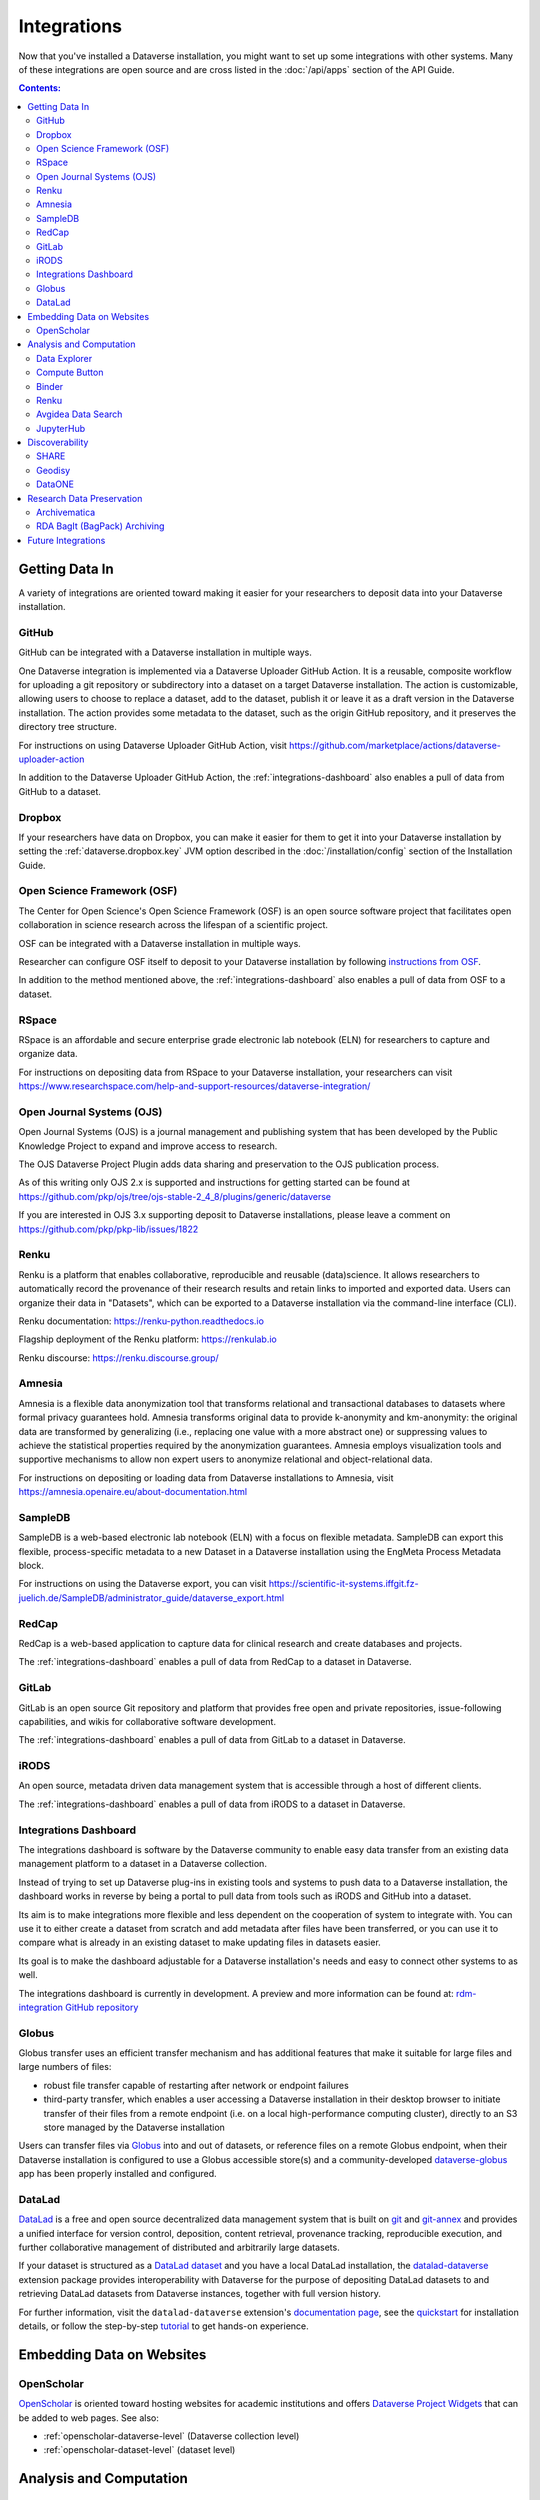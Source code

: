 Integrations
============

Now that you've installed a Dataverse installation, you might want to set up some integrations with other systems. Many of these integrations are open source and are cross listed in the :doc:`/api/apps` section of the API Guide.

.. contents:: Contents:
	:local:

Getting Data In
---------------

A variety of integrations are oriented toward making it easier for your researchers to deposit data into your Dataverse installation.

GitHub
++++++

GitHub can be integrated with a Dataverse installation in multiple ways.

One Dataverse integration is implemented via a Dataverse Uploader GitHub Action. It is a reusable, composite workflow for uploading a git repository or subdirectory into a dataset on a target Dataverse installation. The action is customizable, allowing users to choose to replace a dataset, add to the dataset, publish it or leave it as a draft version in the Dataverse installation. The action provides some metadata to the dataset, such as the origin GitHub repository, and it preserves the directory tree structure. 

For instructions on using Dataverse Uploader GitHub Action, visit https://github.com/marketplace/actions/dataverse-uploader-action

In addition to the Dataverse Uploader GitHub Action, the :ref:`integrations-dashboard` also enables a pull of data from GitHub to a dataset.

Dropbox
+++++++

If your researchers have data on Dropbox, you can make it easier for them to get it into your Dataverse installation by setting the :ref:`dataverse.dropbox.key` JVM option described in the :doc:`/installation/config` section of the Installation Guide.

Open Science Framework (OSF)
++++++++++++++++++++++++++++

The Center for Open Science's Open Science Framework (OSF) is an open source software project that facilitates open collaboration in science research across the lifespan of a scientific project.

OSF can be integrated with a Dataverse installation in multiple ways.

Researcher can configure OSF itself to deposit to your Dataverse installation by following `instructions from OSF <https://help.osf.io/article/208-connect-dataverse-to-a-project>`_.

In addition to the method mentioned above, the :ref:`integrations-dashboard` also enables a pull of data from OSF to a dataset.

RSpace
++++++

RSpace is an affordable and secure enterprise grade electronic lab notebook (ELN) for researchers to capture and organize data.

For instructions on depositing data from RSpace to your Dataverse installation, your researchers can visit https://www.researchspace.com/help-and-support-resources/dataverse-integration/

Open Journal Systems (OJS)
++++++++++++++++++++++++++

Open Journal Systems (OJS) is a journal management and publishing system that has been developed by the Public Knowledge Project to expand and improve access to research.

The OJS Dataverse Project Plugin adds data sharing and preservation to the OJS publication process.

As of this writing only OJS 2.x is supported and instructions for getting started can be found at https://github.com/pkp/ojs/tree/ojs-stable-2_4_8/plugins/generic/dataverse

If you are interested in OJS 3.x supporting deposit to Dataverse installations, please leave a comment on https://github.com/pkp/pkp-lib/issues/1822

Renku
+++++

Renku is a platform that enables collaborative, reproducible and reusable
(data)science. It allows researchers to automatically record the provenance of
their research results and retain links to imported and exported data. Users
can organize their data in "Datasets", which can be exported to a Dataverse installation via
the command-line interface (CLI).

Renku documentation: https://renku-python.readthedocs.io

Flagship deployment of the Renku platform: https://renkulab.io

Renku discourse: https://renku.discourse.group/

Amnesia
+++++++

Amnesia is a flexible data anonymization tool that transforms relational and transactional databases to datasets where formal privacy guarantees hold. Amnesia transforms original data to provide k-anonymity and km-anonymity: the original data are transformed by generalizing (i.e., replacing one value with a more abstract one) or suppressing values to achieve the statistical properties required by the anonymization guarantees. Amnesia employs visualization tools and supportive mechanisms to allow non expert users to anonymize relational and object-relational data.

For instructions on depositing or loading data from Dataverse installations to Amnesia, visit https://amnesia.openaire.eu/about-documentation.html

SampleDB
++++++++

SampleDB is a web-based electronic lab notebook (ELN) with a focus on flexible metadata. SampleDB can export this flexible, process-specific metadata to a new Dataset in a Dataverse installation using the EngMeta Process Metadata block.

For instructions on using the Dataverse export, you can visit https://scientific-it-systems.iffgit.fz-juelich.de/SampleDB/administrator_guide/dataverse_export.html

RedCap
++++++

RedCap is a web-based application to capture data for clinical research and create databases and projects.

The :ref:`integrations-dashboard` enables a pull of data from RedCap to a dataset in Dataverse.

GitLab
++++++

GitLab is an open source Git repository and platform that provides free open and private repositories, issue-following capabilities, and wikis for collaborative software development.

The :ref:`integrations-dashboard` enables a pull of data from GitLab to a dataset in Dataverse.

iRODS
+++++

An open source, metadata driven data management system that is accessible through a host of different clients.

The :ref:`integrations-dashboard` enables a pull of data from iRODS to a dataset in Dataverse.

.. _integrations-dashboard:

Integrations Dashboard
++++++++++++++++++++++

The integrations dashboard is software by the Dataverse community to enable easy data transfer from an existing data management platform to a dataset in a Dataverse collection.

Instead of trying to set up Dataverse plug-ins in existing tools and systems to push data to a Dataverse installation, the dashboard works in reverse by being a portal to pull data from tools such as iRODS and GitHub into a dataset.

Its aim is to make integrations more flexible and less dependent on the cooperation of system to integrate with. You can use it to either create a dataset from scratch and add metadata after files have been transferred, or you can use it to compare what is already in an existing dataset to make updating files in datasets easier.

Its goal is to make the dashboard adjustable for a Dataverse installation's needs and easy to connect other systems to as well.

The integrations dashboard is currently in development. A preview and more information can be found at: `rdm-integration GitHub repository <https://github.com/libis/rdm-integration>`_

Globus
++++++

Globus transfer uses an efficient transfer mechanism and has additional features that make it suitable for large files and large numbers of files:

* robust file transfer capable of restarting after network or endpoint failures
* third-party transfer, which enables a user accessing a Dataverse installation in their desktop browser to initiate transfer of their files from a remote endpoint (i.e. on a local high-performance computing cluster), directly to an S3 store managed by the Dataverse installation

Users can transfer files via `Globus <https://www.globus.org>`_ into and out of datasets, or reference files on a remote Globus endpoint, when their Dataverse installation is configured to use a Globus accessible store(s) 
and a community-developed `dataverse-globus <https://github.com/scholarsportal/dataverse-globus>`_ app has been properly installed and configured.

DataLad
+++++++

`DataLad`_ is a free and open source decentralized data management system that is built on `git`_
and `git-annex`_ and provides a unified interface for version control, deposition, content retrieval,
provenance tracking, reproducible execution, and further collaborative management of distributed and
arbitrarily large datasets.

If your dataset is structured as a `DataLad dataset`_ and you have a local DataLad installation,
the `datalad-dataverse`_ extension package provides interoperability with Dataverse for the purpose
of depositing DataLad datasets to and retrieving DataLad datasets from Dataverse instances, together
with full version history.

For further information, visit the ``datalad-dataverse`` extension's `documentation page`_, see the
`quickstart`_ for installation details, or follow the step-by-step `tutorial`_ to get hands-on
experience.

.. _DataLad: https://www.datalad.org
.. _git: https://git-scm.com
.. _git-annex: https://git-annex.branchable.com
.. _DataLad dataset: https://handbook.datalad.org/en/latest/basics/basics-datasets.html
.. _datalad-dataverse: https://github.com/datalad/datalad-dataverse
.. _documentation page: https://docs.datalad.org/projects/dataverse/en/latest/index.html
.. _quickstart: https://docs.datalad.org/projects/dataverse/en/latest/settingup.html
.. _tutorial: https://docs.datalad.org/projects/dataverse/en/latest/tutorial.html


Embedding Data on Websites
--------------------------

OpenScholar
+++++++++++

`OpenScholar <https://theopenscholar.com>`_ is oriented toward hosting websites for academic institutions and offers `Dataverse Project Widgets <https://help.theopenscholar.com/dataverse>`_ that can be added to web pages. See also:

- :ref:`openscholar-dataverse-level` (Dataverse collection level)
- :ref:`openscholar-dataset-level` (dataset level)

Analysis and Computation
------------------------

Data Explorer
+++++++++++++

Data Explorer is a GUI which lists the variables in a tabular data file allowing searching, charting and cross tabulation analysis.

For installation instructions, see the :doc:`external-tools` section.

Compute Button
++++++++++++++

The "Compute" button is still highly experimental and has special requirements such as use of a Swift object store, but it is documented under "Setting up Compute" in the :doc:`/installation/config` section of the Installation Guide.

.. _binder:

Binder
++++++

Researchers can launch Jupyter Notebooks, RStudio, and other computational environments by entering the DOI of a dataset in a Dataverse installation at https://mybinder.org

A Binder button can also be added to every dataset page to launch Binder from there. Instructions on enabling this feature can be found under :doc:`external-tools`.

Additionally, institutions can self host `BinderHub <https://binderhub.readthedocs.io/en/latest/>`_ (the software that powers mybinder.org), which lists the Dataverse software as one of the supported `repository providers <https://binderhub.readthedocs.io/en/latest/developer/repoproviders.html#supported-repoproviders>`_.

.. _renku:

Renku
+++++

Researchers can import datasets from a Dataverse installation into their Renku projects via the
command-line interface (CLI) by using the dataset's DOI. See the `renku Dataset
documentation
<https://renku-python.readthedocs.io/en/latest/commands.html#module-renku.cli.dataset>`_
for details. Currently Dataverse Software ``>=4.8.x`` is required for the import to work. If you need
support for an earlier version of the Dataverse Software, please get in touch with the Renku team at
`Discourse <https://renku.discourse.group>`_ or `GitHub <https://github.com/SwissDataScienceCenter/renku>`_.

Avgidea Data Search
+++++++++++++++++++

Researchers can use a Google Sheets add-on to search for Dataverse installation's CSV data and then import that data into a sheet. See `Avgidea Data Search <https://www.avgidea.io/avgidea-data-platform.html>`_ for details.

JupyterHub
++++++++++

The `Dataverse-to-JupyterHub Data Transfer Connector <https://forgemia.inra.fr/dipso/eosc-pillar/dataverse-jupyterhub-connector>`_ streamlines data transfer between Dataverse repositories and the cloud-based platform JupyterHub, enhancing collaborative research.
This connector facilitates seamless two-way transfer of datasets and files, emphasizing the potential of an integrated research environment.
It is a lightweight client-side web application built using React and relying on the Dataverse External Tool feature, allowing for easy deployment on modern integration systems. Currently, it supports small to medium-sized files, with plans to enable support for large files and signed Dataverse endpoints in the future.

What kind of user is the feature intended for?
The feature is intended for researchers, scientists and data analyst who are working with Dataverse instances and JupyterHub looking to ease the data transfer process. See `presentation <https://harvard.zoom.us/rec/share/0RpoN_a7HPXF9jpBovtvxVgcaEbqrv5ZBSIKISVemdZjswGxOzbalQYpjebCbLA1.y2ZjRXYxhq8C_SU7>`_ for details.

.. _integrations-discovery:

Discoverability
---------------

A number of builtin features related to data discovery are listed under :doc:`discoverability` but you can further increase the discoverability of your data by setting up integrations.

SHARE
+++++

`SHARE <http://www.share-research.org>`_ is building a free, open, data set about research and scholarly activities across their life cycle. It's possible to add a Dataverse installation as one of the `sources <https://share.osf.io/sources>`_ they include if you contact the SHARE team.

Geodisy
+++++++

`Geodisy <https://researchdata.library.ubc.ca/find/geodisy>`_ will take your Dataverse installation’s data, search for geospatial metadata and files, and copy them to a new system that allows for visual searching. Your original data and search methods are untouched; you have the benefit of both. For more information, please refer to `Geodisy's GitHub Repository. <https://github.com/ubc-library/geodisy>`_

DataONE
+++++++

`DataONE <https://dataone.org/>`_ is a community driven program providing access to data across multiple `member repositories <https://www.dataone.org/network/>`_, supporting enhanced search and discovery of Earth and environmental data. Membership is free and is most easily achieved by providing schema.org data via `science-on-schema.org <https://science-on-schema.org>`_ metadata markup on dataset landing pages, support for which is native in Dataverse. Dataverse installations are welcome `join the network <https://www.dataone.org/jointhenetwork/>`_ to have their datasets included.

Research Data Preservation
--------------------------

Archivematica
+++++++++++++

`Archivematica <https://www.archivematica.org>`_ is an integrated suite of open-source tools for processing digital objects for long-term preservation, developed and maintained by Artefactual Systems Inc. Its configurable workflow is designed to produce system-independent, standards-based Archival Information Packages (AIPs) suitable for long-term storage and management.

Sponsored by the `Ontario Council of University Libraries (OCUL) <https://ocul.on.ca/>`_, this technical integration enables users of Archivematica to select datasets from connected Dataverse installations and process them for long-term access and digital preservation. For more information and list of known issues, please refer to Artefactual's `release notes <https://wiki.archivematica.org/Archivematica_1.8_and_Storage_Service_0.13_release_notes>`_, `integration documentation <https://www.archivematica.org/en/docs/archivematica-1.8/user-manual/transfer/dataverse/>`_, and the `project wiki <https://wiki.archivematica.org/Dataverse>`_.

.. _rda-bagit-archiving:

RDA BagIt (BagPack) Archiving
+++++++++++++++++++++++++++++

A Dataverse installation can be configured to submit a copy of published Dataset versions, packaged as `Research Data Alliance conformant <https://www.rd-alliance.org/system/files/Research%20Data%20Repository%20Interoperability%20WG%20-%20Final%20Recommendations_reviewed_0.pdf>`_ zipped `BagIt <https://tools.ietf.org/html/draft-kunze-bagit-17>`_ bags to `Chronopolis <https://libraries.ucsd.edu/chronopolis/>`_ via `DuraCloud <https://duraspace.org/duracloud/>`_, a local file system, any S3 store, or to `Google Cloud Storage <https://cloud.google.com/storage>`_.
Submission can be automated to occur upon publication, or can be done periodically (via external scripting).
The archival status of each Dataset version can be seen in the Dataset page version table and queried via API.

The archival Bags include all of the files and metadata in a given dataset version and are sufficient to recreate the dataset, e.g. in a new Dataverse instance, or potentially in another RDA-conformant repository.
Specifically, the archival Bags include an OAI-ORE Map serialized as JSON-LD that describe the dataset and it's files, as well as information about the version of Dataverse used to export the archival Bag.

The `DVUploader <https://github.com/GlobalDataverseCommunityConsortium/dataverse-uploader>`_ includes functionality to recreate a Dataset from an archival Bag produced by Dataverse (using the Dataverse API to do so).

For details on how to configure this integration, see :ref:`BagIt Export` in the :doc:`/installation/config` section of the Installation Guide.

Future Integrations
-------------------

The `Dataverse Project Roadmap <https://www.iq.harvard.edu/roadmap-dataverse-project>`_ is a good place to see integrations that the core Dataverse Project team is working on.

If you have an idea for an integration, please ask on the `dataverse-community <https://groups.google.com/forum/#!forum/dataverse-community>`_ mailing list if someone is already working on it.

Many integrations take the form of "external tools". See the :doc:`external-tools` section for details. External tool makers should check out the :doc:`/api/external-tools` section of the API Guide.

Please help us keep this page up to date making a pull request! To get started, see the :doc:`/contributor/documentation` section of the Contributor Guide.
